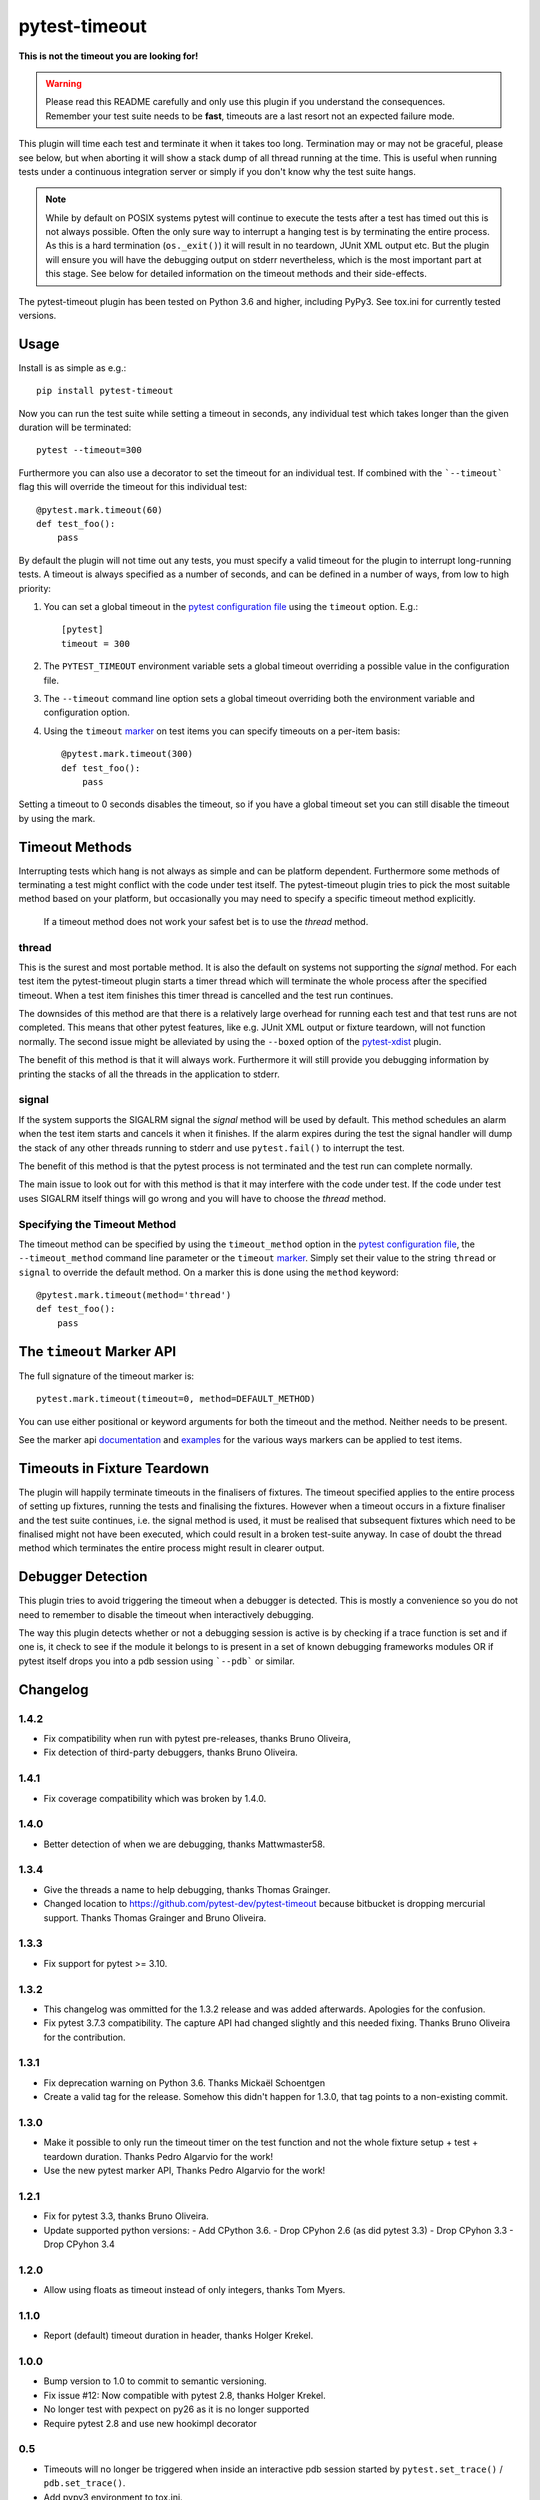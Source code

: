==============
pytest-timeout
==============

|python| |version| |anaconda| |ci|

.. |version| image:: https://img.shields.io/pypi/v/pytest-timeout.svg
  :target: https://pypi.python.org/pypi/pytest-timeout

.. |anaconda| image:: https://img.shields.io/conda/vn/conda-forge/pytest-timeout.svg
  :target: https://anaconda.org/conda-forge/pytest-timeout

.. |ci| image:: https://github.com/pytest-dev/pytest-timeout/workflows/build/badge.svg
  :target: https://github.com/pytest-dev/pytest-timeout/actions

.. |python| image:: https://img.shields.io/pypi/pyversions/pytest-timeout.svg
  :target: https://pypi.python.org/pypi/pytest-timeout/

**This is not the timeout you are looking for!**

.. warning::

   Please read this README carefully and only use this plugin if you
   understand the consequences.  Remember your test suite needs to be
   **fast**, timeouts are a last resort not an expected failure mode.

This plugin will time each test and terminate it when it takes too
long.  Termination may or may not be graceful, please see below, but
when aborting it will show a stack dump of all thread running at the
time.  This is useful when running tests under a continuous
integration server or simply if you don't know why the test suite
hangs.

.. note::

   While by default on POSIX systems pytest will continue to execute
   the tests after a test has timed out this is not always possible.
   Often the only sure way to interrupt a hanging test is by
   terminating the entire process.  As this is a hard termination
   (``os._exit()``) it will result in no teardown, JUnit XML output
   etc.  But the plugin will ensure you will have the debugging output
   on stderr nevertheless, which is the most important part at this
   stage.  See below for detailed information on the timeout methods
   and their side-effects.

The pytest-timeout plugin has been tested on Python 3.6 and higher,
including PyPy3.  See tox.ini for currently tested versions.


Usage
=====

Install is as simple as e.g.::

   pip install pytest-timeout

Now you can run the test suite while setting a timeout in seconds, any
individual test which takes longer than the given duration will be
terminated::

   pytest --timeout=300

Furthermore you can also use a decorator to set the timeout for an
individual test.  If combined with the ```--timeout``` flag this will
override the timeout for this individual test::

   @pytest.mark.timeout(60)
   def test_foo():
       pass

By default the plugin will not time out any tests, you must specify a
valid timeout for the plugin to interrupt long-running tests.  A
timeout is always specified as a number of seconds, and can be
defined in a number of ways, from low to high priority:

1. You can set a global timeout in the `pytest configuration file`__
   using the ``timeout`` option.  E.g.::

      [pytest]
      timeout = 300

2. The ``PYTEST_TIMEOUT`` environment variable sets a global timeout
   overriding a possible value in the configuration file.

3. The ``--timeout`` command line option sets a global timeout
   overriding both the environment variable and configuration option.

4. Using the ``timeout`` marker_ on test items you can specify
   timeouts on a per-item basis::

      @pytest.mark.timeout(300)
      def test_foo():
          pass

__ https://docs.pytest.org/en/latest/reference.html#ini-options-ref

.. _marker: https://docs.pytest.org/en/latest/mark.html

Setting a timeout to 0 seconds disables the timeout, so if you have a
global timeout set you can still disable the timeout by using the
mark.

Timeout Methods
===============

Interrupting tests which hang is not always as simple and can be
platform dependent.  Furthermore some methods of terminating a test
might conflict with the code under test itself.  The pytest-timeout
plugin tries to pick the most suitable method based on your platform,
but occasionally you may need to specify a specific timeout method
explicitly.

   If a timeout method does not work your safest bet is to use the
   *thread* method.

thread
------

This is the surest and most portable method.  It is also the default
on systems not supporting the *signal* method.  For each test item the
pytest-timeout plugin starts a timer thread which will terminate the
whole process after the specified timeout.  When a test item finishes
this timer thread is cancelled and the test run continues.

The downsides of this method are that there is a relatively large
overhead for running each test and that test runs are not completed.
This means that other pytest features, like e.g. JUnit XML output or
fixture teardown, will not function normally.  The second issue might
be alleviated by using the ``--boxed`` option of the pytest-xdist_
plugin.

.. _pytest-xdist: https://pypi.org/project/pytest-xdist/

The benefit of this method is that it will always work.  Furthermore
it will still provide you debugging information by printing the stacks
of all the threads in the application to stderr.

signal
------

If the system supports the SIGALRM signal the *signal* method will be
used by default.  This method schedules an alarm when the test item
starts and cancels it when it finishes.  If the alarm expires during
the test the signal handler will dump the stack of any other threads
running to stderr and use ``pytest.fail()`` to interrupt the test.

The benefit of this method is that the pytest process is not
terminated and the test run can complete normally.

The main issue to look out for with this method is that it may
interfere with the code under test.  If the code under test uses
SIGALRM itself things will go wrong and you will have to choose the
*thread* method.

Specifying the Timeout Method
-----------------------------

The timeout method can be specified by using the ``timeout_method``
option in the `pytest configuration file`__, the ``--timeout_method``
command line parameter or the ``timeout`` marker_.  Simply set their
value to the string ``thread`` or ``signal`` to override the default
method.  On a marker this is done using the ``method`` keyword::

   @pytest.mark.timeout(method='thread')
   def test_foo():
       pass

__ https://docs.pytest.org/en/latest/reference.html#ini-options-ref

.. _marker: https://docs.pytest.org/en/latest/mark.html

The ``timeout`` Marker API
==========================

The full signature of the timeout marker is::

   pytest.mark.timeout(timeout=0, method=DEFAULT_METHOD)

You can use either positional or keyword arguments for both the
timeout and the method.  Neither needs to be present.

See the marker api documentation_ and examples_ for the various ways
markers can be applied to test items.

.. _documentation: https://docs.pytest.org/en/latest/mark.html

.. _examples: https://docs.pytest.org/en/latest/example/markers.html#marking-whole-classes-or-modules


Timeouts in Fixture Teardown
============================

The plugin will happily terminate timeouts in the finalisers of
fixtures.  The timeout specified applies to the entire process of
setting up fixtures, running the tests and finalising the fixtures.
However when a timeout occurs in a fixture finaliser and the test
suite continues, i.e. the signal method is used, it must be realised
that subsequent fixtures which need to be finalised might not have
been executed, which could result in a broken test-suite anyway.  In
case of doubt the thread method which terminates the entire process
might result in clearer output.


Debugger Detection
==================

This plugin tries to avoid triggering the timeout when a debugger is
detected.  This is mostly a convenience so you do not need to remember
to disable the timeout when interactively debugging.

The way this plugin detects whether or not a debugging session is
active is by checking if a trace function is set and if one is, it
check to see if the module it belongs to is present in a set of known
debugging frameworks modules OR if pytest itself drops you into a pdb
session using ```--pdb``` or similar.


Changelog
=========

1.4.2
-----

- Fix compatibility when run with pytest pre-releases, thanks
  Bruno Oliveira,
- Fix detection of third-party debuggers, thanks Bruno Oliveira.

1.4.1
-----

- Fix coverage compatibility which was broken by 1.4.0.

1.4.0
-----

- Better detection of when we are debugging, thanks Mattwmaster58.

1.3.4
-----

- Give the threads a name to help debugging, thanks Thomas Grainger.
- Changed location to https://github.com/pytest-dev/pytest-timeout
  because bitbucket is dropping mercurial support.  Thanks Thomas
  Grainger and Bruno Oliveira.

1.3.3
-----

- Fix support for pytest >= 3.10.

1.3.2
-----

- This changelog was ommitted for the 1.3.2 release and was added
  afterwards.  Apologies for the confusion.
- Fix pytest 3.7.3 compatibility.  The capture API had changed
  slightly and this needed fixing.  Thanks Bruno Oliveira for the
  contribution.

1.3.1
-----

- Fix deprecation warning on Python 3.6.  Thanks Mickaël Schoentgen
- Create a valid tag for the release.  Somehow this didn't happen for
  1.3.0, that tag points to a non-existing commit.

1.3.0
-----

- Make it possible to only run the timeout timer on the test function
  and not the whole fixture setup + test + teardown duration.  Thanks
  Pedro Algarvio for the work!
- Use the new pytest marker API, Thanks Pedro Algarvio for the work!

1.2.1
-----

- Fix for pytest 3.3, thanks Bruno Oliveira.
- Update supported python versions:
  - Add CPython 3.6.
  - Drop CPyhon 2.6 (as did pytest 3.3)
  - Drop CPyhon 3.3
  - Drop CPyhon 3.4

1.2.0
-----

* Allow using floats as timeout instead of only integers, thanks Tom
  Myers.

1.1.0
-----

* Report (default) timeout duration in header, thanks Holger Krekel.

1.0.0
-----

* Bump version to 1.0 to commit to semantic versioning.
* Fix issue #12: Now compatible with pytest 2.8, thanks Holger Krekel.
* No longer test with pexpect on py26 as it is no longer supported
* Require pytest 2.8 and use new hookimpl decorator

0.5
---

* Timeouts will no longer be triggered when inside an interactive pdb
  session started by ``pytest.set_trace()`` / ``pdb.set_trace()``.

* Add pypy3 environment to tox.ini.

* Transfer repository to pytest-dev team account.

0.4
---

* Support timeouts happening in (session scoped) finalizers.

* Change command line option --timeout_method into --timeout-method
  for consistency with pytest

0.3
---

* Added the PYTEST_TIMEOUT environment variable as a way of specifying
  the timeout (closes issue #2).

* More flexible marker argument parsing: you can now specify the
  method using a positional argument.

* The plugin is now enabled by default.  There is no longer a need to
  specify ``timeout=0`` in the configuration file or on the command
  line simply so that a marker would work.


0.2
---

* Add a marker to modify the timeout delay using a @pytest.timeout(N)
  syntax, thanks to Laurant Brack for the initial code.

* Allow the timeout marker to select the timeout method using the
  ``method`` keyword argument.

* Rename the --nosigalrm option to --method=thread to future proof
  support for eventlet and gevent.  Thanks to Ronny Pfannschmidt for
  the hint.

* Add ``timeout`` and ``timeout_method`` items to the configuration
  file so you can enable and configure the plugin using the ini file.
  Thanks to Holger Krekel and Ronny Pfannschmidt for the hints.

* Tested (and fixed) for python 2.6, 2.7 and 3.2.
